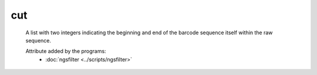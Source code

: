 cut
===

    A list with two integers indicating the beginning and end of the barcode 
    sequence itself within the raw sequence.


    Attribute added by the programs:
        - :doc:`ngsfilter <../scripts/ngsfilter>`


